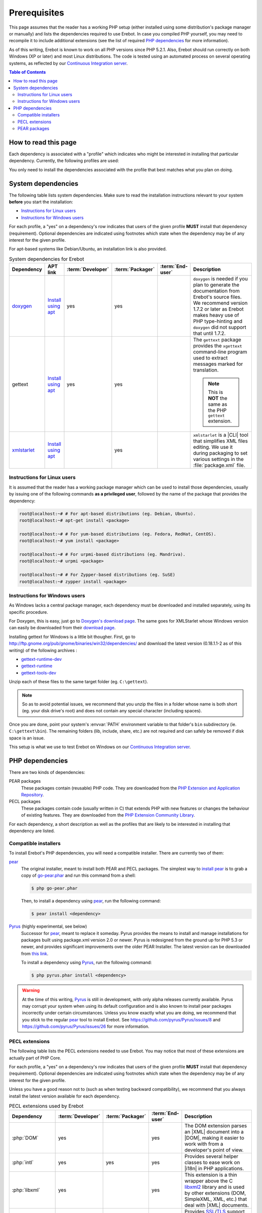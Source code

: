 ..  _`prerequisites`:

Prerequisites
=============

This page assumes that the reader has a working PHP setup (either installed
using some distribution's package manager or manually) and lists
the dependencies required to use Erebot.
In case you compiled PHP yourself, you may need to recompile it to include
additional extensions (see the list of required `PHP dependencies`_ for more
information).

As of this writing, Erebot is known to work on all PHP versions since PHP 5.2.1.
Also, Erebot should run correctly on both Windows (XP or later) and most Linux
distributions.
The code is tested using an automated process on several operating systems,
as reflected by our `Continuous Integration server`_.

..  contents:: Table of Contents
    :local:


How to read this page
---------------------

Each dependency is associated with a "profile" which indicates who might be
interested in installing that particular dependency.
Currently, the following profiles are used:

..  glossary::
    :sorted:

    end-user
        Someone who wants to run the bot, ie. have it connect to and interact
        with some IRC server. Only a few dependencies are required for this
        profile.

    packager
        Someone who creates (PHAR) packages from Erebot's source code.
        This profile does not include distribution maintainers.

    developer
        Someone who contributes to the project, eg. by sending patches or pull
        requests. The developer profile is usually a superset of the end-user
        profile as developers tend to run the bot to test their work.

You only need to install the dependencies associated with the profile that
best matches what you plan on doing.


System dependencies
-------------------

The following table lists system dependencies. Make sure to read
the installation instructions relevant to your system **before**
you start the installation:

* `Instructions for Linux users`_
* `Instructions for Windows users`_

For each profile, a "yes" on a dependency's row indicates that users of the
given profile **MUST** install that dependency (requirement). Optional
dependencies are indicated using footnotes which state when the dependency
may be of any interest for the given profile.

For apt-based systems like Debian/Ubuntu, an installation link is also provided.

..  list-table:: System dependencies for Erebot
    :widths: 10 10 5 5 5 65
    :header-rows: 1

    *   -   Dependency
        -   APT link
        -   :term:`Developer`
        -   :term:`Packager`
        -   :term:`End-user`
        -   Description
    *   -   `doxygen <http://www.stack.nl/~dimitri/doxygen/download.html#latestsrc>`_
        -   `Install using apt <apt:doxygen>`__
        -   yes
        -   yes
        -
        -   ``doxygen`` is needed if you plan to generate the documentation
            from Erebot's source files. We recommend version 1.7.2 or later
            as Erebot makes heavy use of PHP type-hinting and ``doxygen``
            did not support that until 1.7.2.
    *   -   gettext
        -   `Install using apt <apt:gettext>`__
        -   yes
        -   yes
        -
        -   The ``gettext`` package provides the ``xgettext`` command-line
            program used to extract messages marked for translation.

            ..  note::

                This is **NOT** the same as the PHP ``gettext`` extension.
    *   -   `xmlstarlet <http://xmlstar.sourceforge.net/download.php>`_
        -   `Install using apt <apt:xmlstarlet>`__
        -
        -   yes
        -
        -   ``xmlstarlet`` is a |CLI| tool that simplifies XML files editing.
            We use it during packaging to set various settings in the
            :file:`package.xml` file.


Instructions for Linux users
~~~~~~~~~~~~~~~~~~~~~~~~~~~~

It is assumed that the reader has a working package manager which can be used
to install those dependencies, usually by issuing one of the following commands
**as a privileged user**, followed by the name of the package that provides
the dependency:

..  sourcecode:: bash

    root@localhost:~# # For apt-based distributions (eg. Debian, Ubuntu).
    root@localhost:~# apt-get install <package>

    root@localhost:~# # For yum-based distributions (eg. Fedora, RedHat, CentOS).
    root@localhost:~# yum install <package>

    root@localhost:~# # For urpmi-based distributions (eg. Mandriva).
    root@localhost:~# urpmi <package>

    root@localhost:~# # For Zypper-based distributions (eg. SuSE)
    root@localhost:~# zypper install <package>

Instructions for Windows users
~~~~~~~~~~~~~~~~~~~~~~~~~~~~~~

As Windows lacks a central package manager, each dependency must be downloaded
and installed separately, using its specific procedure.

For Doxygen, this is easy, just go to `Doxygen's download page`_.
The same goes for XMLStarlet whose Windows version can easily be downloaded
from their `download page <http://xmlstar.sourceforge.net/download.php>`_.

Installing gettext for Windows is a little bit thougher.
First, go to http://ftp.gnome.org/pub/gnome/binaries/win32/dependencies/
and download the latest version (0.18.1.1-2 as of this writing)
of the following archives :

* `gettext-runtime-dev <http://ftp.gnome.org/pub/gnome/binaries/win32/dependencies/gettext-runtime-dev_0.18.1.1-2_win32.zip>`_
* `gettext-runtime <http://ftp.gnome.org/pub/gnome/binaries/win32/dependencies/gettext-runtime_0.18.1.1-2_win32.zip>`_
* `gettext-tools-dev <http://ftp.gnome.org/pub/gnome/binaries/win32/dependencies/gettext-tools-dev_0.18.1.1-2_win32.zip>`_

Unzip each of these files to the same target folder (eg. ``C:\gettext``).

..  note::

    So as to avoid potential issues, we recommend that you unzip the files
    in a folder whose name is both short (eg. your disk drive's root)
    and does not contain any special character (including spaces).

Once you are done, point your system's :envvar:`PATH` environment variable
to that folder's ``bin`` subdirectory (ie. ``C:\gettext\bin``).
The remaining folders (lib, include, share, etc.) are not required
and can safely be removed if disk space is an issue.

This setup is what we use to test Erebot on Windows on our
`Continuous Integration server`_.


PHP dependencies
----------------

There are two kinds of dependencies:

PEAR packages
    These packages contain (reusable) PHP code. They are downloaded from the
    `PHP Extension and Application Repository`_.

PECL packages
    These packages contain code (usually written in C) that extends PHP
    with new features or changes the behaviour of existing features.
    They are downloaded from the `PHP Extension Community Library`_.

For each dependency, a short description as well as the profiles that are
likely to be interested in installing that dependency are listed.


Compatible installers
~~~~~~~~~~~~~~~~~~~~~

To install Erebot's PHP dependencies, you will need a compatible installer.
There are currently two of them:

`pear`_
    The original installer, meant to install both PEAR and PECL packages.
    The simplest way to `install pear`_ is to grab a copy of
    `go-pear.phar <http://pear.php.net/go-pear.phar>`_ and run this command
    from a shell:

    ..  sourcecode:: bash

        $ php go-pear.phar

    Then, to install a dependency using `pear`_, run the following command:

    ..  sourcecode:: bash

        $ pear install <dependency>

`Pyrus`_ (highly experimental, see below)
    Successor for `pear`_, meant to replace it someday.
    Pyrus provides the means to install and manage installations for packages
    built using package.xml version 2.0 or newer. Pyrus is redesigned from
    the ground up for PHP 5.3 or newer, and provides significant improvements
    over the older PEAR Installer.
    The latest version can be downloaded from
    `this link <http://pear2.php.net/pyrus.phar>`_.

    To install a dependency using `Pyrus`_, run the following command:

    ..  sourcecode:: bash

        $ php pyrus.phar install <dependency>


..  warning::

    At the time of this writing, `Pyrus`_ is still in development, with only
    alpha releases currently available.
    Pyrus may corrupt your system when using its default configuration
    and is also known to install pear packages incorrectly under certain
    circumstances.
    Unless you know exactly what you are doing, we recommend that you stick
    to the regular `pear`_ tool to install Erebot.
    See https://github.com/pyrus/Pyrus/issues/8
    and https://github.com/pyrus/Pyrus/issues/26 for more information.


PECL extensions
~~~~~~~~~~~~~~~

The following table lists the PECL extensions needed to use Erebot.
You may notice that most of these extensions are actually part of PHP Core.

For each profile, a "yes" on a dependency's row indicates that users of the
given profile **MUST** install that dependency (requirement). Optional
dependencies are indicated using footnotes which state when the dependency
may be of any interest for the given profile.

Unless you have a good reason not to (such as when testing backward
compatibility), we recommend that you always install the latest version
available for each dependency.

..  list-table:: PECL extensions used by Erebot
    :widths: 15 5 5 5 70
    :header-rows: 1

    *   -   Dependency
        -   :term:`Developer`
        -   :term:`Packager`
        -   :term:`End-user`
        -   Description
    *   -   :php:`DOM`
        -   yes
        -
        -   yes
        -   The DOM extension parses an |XML| document into a |DOM|, making it
            easier to work with from a developer's point of view.
    *   -   :php:`intl`
        -   yes
        -   yes
        -   yes
        -   Provides several helper classes to ease work on |i18n|
            in PHP applications.
    *   -   :php:`libxml`
        -   yes
        -
        -   yes
        -   This extension is a thin wrapper above the C `libxml2`_ library
            and is used by other extensions (DOM, SimpleXML, XML, etc.) that
            deal with |XML| documents.
    *   -   :php:`openssl`
        -
        -
        -   [#footnotes_openssl]_
        -   Provides `SSL`_/`TLS`_ support (secure communications) for PHP.
    *   -   :php:`pcntl`
        -
        -
        -   [#footnotes_pcntl]_
        -   Process management using PHP. The functions provided by this
            extension can be used to communicate with other processes
            from PHP (using signals) and to exercise some sort of control
            over them.
    *   -   :php:`Phar`
        -
        -   [#footnotes_phar_package]_
        -   [#footnotes_phar_run]_
        -   This extension is used to create or access a PHP Archive (phar).
    *   -   :php:`POSIX`
        -
        -
        -   [#footnotes_posix]_
        -   Provides access to several functions only featured by
            `POSIX`_-compliant operating systems.
    *   -   :php:`Reflection`
        -   yes
        -
        -   yes
        -   This extension makes it possible for some PHP code to inspect its
            own structure.
    *   -   :php:`SimpleXML`
        -   yes
        -
        -   yes
        -   Wrapper around `libxml2`_ designed to make working with |XML|
            documents easier.
    *   -   :php:`sockets`
        -   yes
        -
        -   yes
        -   This extensions provides networking means for PHP applications.
    *   -   :php:`SPL`
        -   yes
        -
        -   yes
        -   The `Standard PHP Library`_ provides several functions and classes
            meant to deal with common usage patterns, improving code reuse.
    *   -   `xdebug <http://xdebug.org/>`_
        -   [#footnotes_xdebug]_
        -
        -
        -   Debugging execution of PHP code is made possible by this extension.
            It can also be used to retrieve some metrics on the code (like
            code coverage information).
    *   -   :php:`XSL`
        -   yes
        -
        -
        -   The XSL extension implements the XSL standard, performing
            `XSLT transformations`_ using the `libxslt library`_.
    *   -   :php:`mbstring`
            or :php:`iconv`
            or :php:`recode`
            or :php:`XML`
        -   yes
        -
        -   yes
        -   These extensions make it possible to re-encode some text (also
            known as transcoding) from one encoding to another.
            ``mbstring`` and ``iconv`` support a wider set of encodings than
            the other extensions and are thus recommended.


PEAR packages
~~~~~~~~~~~~~

The following table lists the PEAR packages needed to use Erebot.

For each profile, a "yes" on a dependency's row indicates that users of the
given profile **MUST** install that dependency (requirement). Optional
dependencies are indicated using footnotes which state when the dependency
may be of any interest for the given profile.

Unless you have a good reason not to (such as when testing backward
compatibility), we recommend that you always install the latest version
available for each dependency.

..  list-table:: PEAR packages used by Erebot
    :widths: 20 5 5 5 65
    :header-rows: 1

    *   -   Dependency
        -   Developer
        -   Packager
        -   End-user
        -   Description
    *   -   `pear.pdepend.org/PHP_Depend`_
        -   [#footnotes_qa_depend]_
        -
        -
        -   PHP Depend gives several metrics on PHP code such as adherence
            between classes.
    *   -   `pear.phing.info/Phing`_  >= 2.4.3
        -   yes
        -   yes
        -
        -   |phing| is a PHP project build tool based on `Apache Ant`_.
            It is heavily used by Erebot which provides phing targets for
            most operations you may use.
    *   -   :pear:`Console_CommandLine`
        -   yes
        -
        -   yes
        -   Parses command line arguments. This is used by Erebot to provide
            options for the bot (eg. to change the path to the configuration
            file, to start the bot in the background, etc.).
    *   -   :pear:`File_Gettext`
        -   yes
        -
        -   yes
        -   Erebot uses this PEAR package to handle |i18n|. It can be used to
            parse `gettext`_ translation catalogs, like the ones provided
            with Erebot.
    *   -   :pear:`PHP_CodeSniffer`
        -   yes [#footnotes_qa_codesniffer]_
        -
        -
        -   This package tokenizes PHP files and detects violations of a
            defined set of coding standards. It is used by Erebot developers
            to make sure new patches comply with `Erebot's coding standard`_.
    *   -   :pear:`PHP_ParserGenerator`
        -   yes
        -   yes
        -
        -   This package is is a port of the `Lemon parser generator`_ for PHP
            and is used by Erebot and its modules to create parsers for several
            grammars (eg. to parse expressions in styles).
    *   -   `pear.phpmd.org/PHP_PMD`_
        -   [#footnotes_qa_mess]_
        -
        -
        -   The PHP Mess Detector parses PHP files to detect overly complex
            code patterns, making it easier for developpers to refactor their
            code and to improve its readability.
    *   -   `pear.phpunit.de/phpcpd`_
        -   [#footnotes_qa_duplicates]_
        -
        -
        -   The PHP Copy/Paste Detector detects abusive duplication of PHP code.
    *   -   `pear.phpunit.de/PHPUnit`_ >= 3.4.0
        -   [#footnotes_phpunit]_
        -
        -
        -   PHP unit test framework used by Erebot. Pull requests should
            generally contain one or more unit test before they can be
            considered for review.

..  [#footnotes_openssl]
    Needed if you want to connect to IRC servers using a secure
    (encrypted) connection. Required when running Erebot from a PHAR archive
    (used to check the archive's origin and integrity).

..  [#footnotes_pcntl]
    Required for daemonization and to change user/group information
    upon startup. Not available on Windows.

..  [#footnotes_phar_package]
    Only required to package Erebot as a ``.phar`` archive.

..  [#footnotes_phar_run]
    Only required to run Erebot from a ``.phar`` archive.

..  [#footnotes_posix]
    Required to change user/group information upon startup.
    Not available on Windows.

..  [#footnotes_xdebug]
    Only required to run the test suite.

..  [#footnotes_qa_depend]
    Required to use the ``qa_depend`` phing target.

..  [#footnotes_qa_codesniffer]
    Required to use the ``qa_codesniffer`` phing target,
    which should **ALWAYS** be called before submitting a patch.

..  [#footnotes_qa_mess]
    Required to use the ``qa_mess`` phing target.

..  [#footnotes_qa_duplicates]
    Required to use the ``qa_duplicates`` phing target.

..  [#footnotes_phpunit]
    Required to use any of the ``qa_coverage``, ``qa_test``,
    ``test`` or ``tests`` phing targets.

..  |---| unicode:: U+02014 .. em dash
    :trim:
..  |CLI|   replace:: :abbr:`CLI (Command-Line Interface)`
..  |phing| replace:: :abbr:`phing (PHing Is Not GNU make)`
..  |i18n|  replace:: :abbr:`i18n (internationalization)`
..  |XML|   replace:: :abbr:`XML (eXtensible Markup Language)`
..  |DOM|   replace:: :abbr:`DOM (Document Object Model)`

..  _`Standard PHP Library`:
    http://php.net/spl
..  _`XSLT transformations`:
    http://www.w3.org/TR/xslt
..  _`libxslt library`:
    http://xmlsoft.org/XSLT/
..  _`pear.pdepend.org/PHP_Depend`:
    http://pdepend.org/
..  _`pear.phing.info/Phing`:
    http://phing.info/
..  _`pear.phpmd.org/PHP_PMD`:
    http://phpmd.org/
..  _`pear.phpunit.de/phpcpd`:
    https://github.com/sebastianbergmann/phpcpd
..  _`pear.phpunit.de/PHPUnit`:
    http://phpunit.de/
..  _`Continuous Integration server`:
    https://buildbot.erebot.net/components/
..  _`PHP Extension and Application Repository`:
    http://pear.php.net/
..  _`PHP Extension Community Library`:
    http://pecl.php.net/
..  _`ABNF grammar`:
    http://en.wikipedia.org/wiki/Augmented_Backus%E2%80%93Naur_Form
..  _`pear`:
    http://pear.php.net/package/PEAR
..  _`install pear`:
    http://pear.php.net/manual/en/installation.php
..  _`Pyrus`:
    http://pyrus.net/
..  _`gettext`:
    http://www.gnu.org/s/gettext/
..  _`libxml2`:
    http://xmlsoft.org/
..  _`SSL`:
    http://en.wikipedia.org/wiki/Secure_Sockets_Layer
..  _`TLS`:
    http://en.wikipedia.org/wiki/Transport_Layer_Security
..  _`POSIX`:
    http://en.wikipedia.org/wiki/Posix
..  _`SQLite`:
    http://www.sqlite.org/
..  _`Apache Ant`:
    http://ant.apache.org/
..  _`Erebot's coding standard`:
    Coding_Standard.html
..  _`install Cygwin`:
    http://cygwin.com/setup.exe
..  _`Cygwin's website`:
    http://www.cygwin.com/
..  _`Doxygen's download page`:
    http://www.stack.nl/~dimitri/doxygen/download.html#latestsrc
..  _`Lemon parser generator`:
    http://www.hwaci.com/sw/lemon/lemon.html

.. vim: ts=4 et
